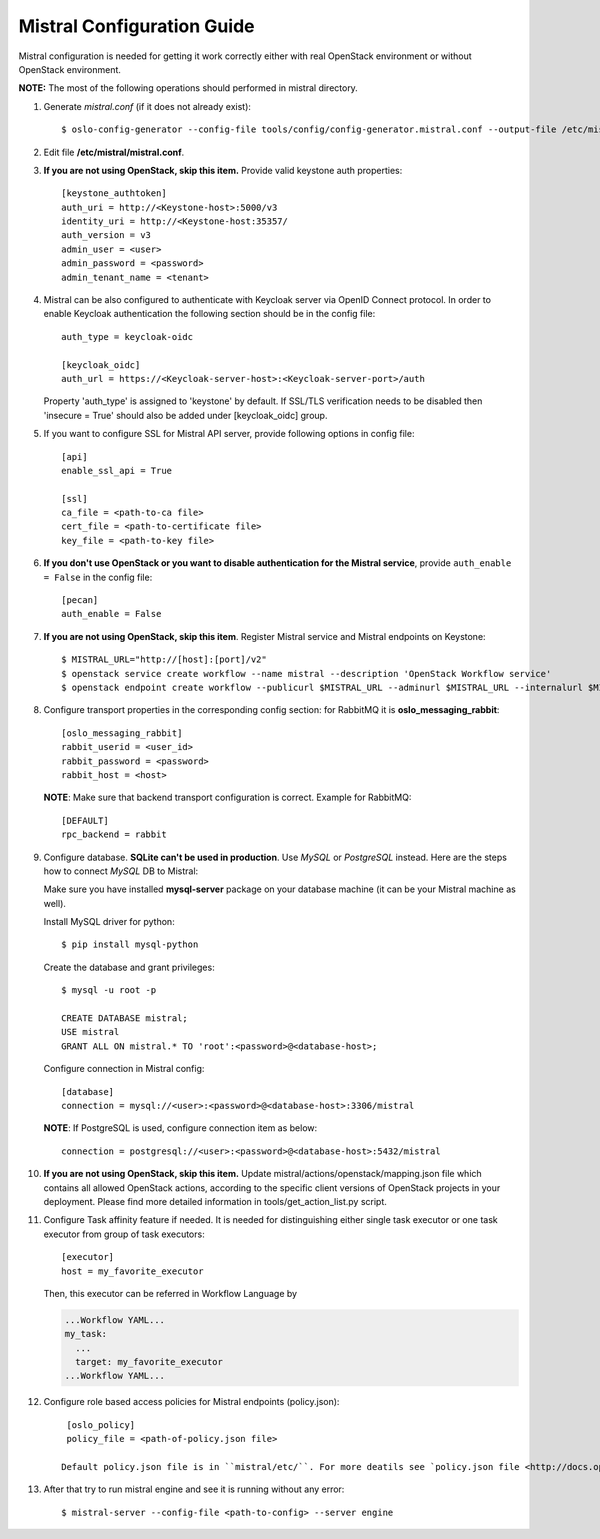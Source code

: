 Mistral Configuration Guide
===========================

Mistral configuration is needed for getting it work correctly
either with real OpenStack environment or without OpenStack environment.

**NOTE:** The most of the following operations should performed in mistral
directory.

#. Generate *mistral.conf* (if it does not already exist)::

    $ oslo-config-generator --config-file tools/config/config-generator.mistral.conf --output-file /etc/mistral/mistral.conf

#. Edit file **/etc/mistral/mistral.conf**.

#. **If you are not using OpenStack, skip this item.** Provide valid keystone
   auth properties::

    [keystone_authtoken]
    auth_uri = http://<Keystone-host>:5000/v3
    identity_uri = http://<Keystone-host:35357/
    auth_version = v3
    admin_user = <user>
    admin_password = <password>
    admin_tenant_name = <tenant>

#. Mistral can be also configured to authenticate with Keycloak server via OpenID Connect protocol.
   In order to enable Keycloak authentication the following section should be in the config file::

    auth_type = keycloak-oidc

    [keycloak_oidc]
    auth_url = https://<Keycloak-server-host>:<Keycloak-server-port>/auth

   Property 'auth_type' is assigned to 'keystone' by default.
   If SSL/TLS verification needs to be disabled then 'insecure = True' should also be added
   under [keycloak_oidc] group.

#. If you want to configure SSL for Mistral API server, provide following options
   in config file::

    [api]
    enable_ssl_api = True

    [ssl]
    ca_file = <path-to-ca file>
    cert_file = <path-to-certificate file>
    key_file = <path-to-key file>

#. **If you don't use OpenStack or you want to disable authentication for the
   Mistral service**, provide ``auth_enable = False`` in the config file::

    [pecan]
    auth_enable = False

#. **If you are not using OpenStack, skip this item**. Register Mistral service
   and Mistral endpoints on Keystone::

    $ MISTRAL_URL="http://[host]:[port]/v2"
    $ openstack service create workflow --name mistral --description 'OpenStack Workflow service'
    $ openstack endpoint create workflow --publicurl $MISTRAL_URL --adminurl $MISTRAL_URL --internalurl $MISTRAL_URL

#. Configure transport properties in the corresponding config section: for
   RabbitMQ it is **oslo_messaging_rabbit**::

    [oslo_messaging_rabbit]
    rabbit_userid = <user_id>
    rabbit_password = <password>
    rabbit_host = <host>

   **NOTE**: Make sure that backend transport configuration is correct. Example for RabbitMQ::

    [DEFAULT]
    rpc_backend = rabbit

#. Configure database. **SQLite can't be used in production**. Use *MySQL* or
   *PostgreSQL* instead. Here are the steps how to connect *MySQL* DB to Mistral:

   Make sure you have installed **mysql-server** package on your database machine
   (it can be your Mistral machine as well).

   Install MySQL driver for python::

    $ pip install mysql-python

   Create the database and grant privileges::

    $ mysql -u root -p

    CREATE DATABASE mistral;
    USE mistral
    GRANT ALL ON mistral.* TO 'root':<password>@<database-host>;

   Configure connection in Mistral config::

    [database]
    connection = mysql://<user>:<password>@<database-host>:3306/mistral

   **NOTE**: If PostgreSQL is used, configure connection item as below::

    connection = postgresql://<user>:<password>@<database-host>:5432/mistral

#. **If you are not using OpenStack, skip this item.**
   Update mistral/actions/openstack/mapping.json file which contains all allowed
   OpenStack actions, according to the specific client versions of OpenStack
   projects in your deployment. Please find more detailed information in
   tools/get_action_list.py script.

#. Configure Task affinity feature if needed. It is needed for distinguishing
   either single task executor or one task executor from group of task executors::

    [executor]
    host = my_favorite_executor

   Then, this executor can be referred in Workflow Language by

   .. code-block:: yaml

    ...Workflow YAML...
    my_task:
      ...
      target: my_favorite_executor
    ...Workflow YAML...

#. Configure role based access policies for Mistral endpoints (policy.json)::

     [oslo_policy]
     policy_file = <path-of-policy.json file>

    Default policy.json file is in ``mistral/etc/``. For more deatils see `policy.json file <http://docs.openstack.org/mitaka/config-reference/policy-json-file.html>`_.

#. After that try to run mistral engine and see it is running without any error::

     $ mistral-server --config-file <path-to-config> --server engine

